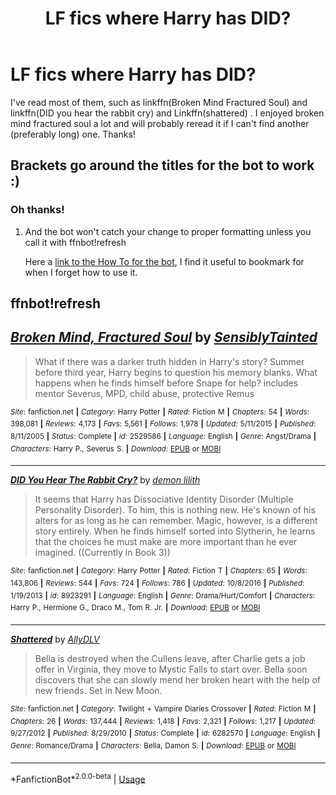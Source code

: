 #+TITLE: LF fics where Harry has DID?

* LF fics where Harry has DID?
:PROPERTIES:
:Author: browtfiwasboredokai
:Score: 3
:DateUnix: 1586732406.0
:DateShort: 2020-Apr-13
:FlairText: Request
:END:
I've read most of them, such as linkffn(Broken Mind Fractured Soul) and linkffn(DID you hear the rabbit cry) and Linkffn(shattered) . I enjoyed broken mind fractured soul a lot and will probably reread it if I can't find another (preferably long) one. Thanks!


** Brackets go around the titles for the bot to work :)
:PROPERTIES:
:Author: MrNacho410
:Score: 2
:DateUnix: 1586736381.0
:DateShort: 2020-Apr-13
:END:

*** Oh thanks!
:PROPERTIES:
:Author: browtfiwasboredokai
:Score: 2
:DateUnix: 1586748121.0
:DateShort: 2020-Apr-13
:END:

**** And the bot won't catch your change to proper formatting unless you call it with ffnbot!refresh

Here a [[https://github.com/tusing/reddit-ffn-bot/wiki/Usage][link to the How To for the bot]], I find it useful to bookmark for when I forget how to use it.
:PROPERTIES:
:Author: angeliqu
:Score: 3
:DateUnix: 1586752670.0
:DateShort: 2020-Apr-13
:END:


** ffnbot!refresh
:PROPERTIES:
:Author: MrNacho410
:Score: 2
:DateUnix: 1586767619.0
:DateShort: 2020-Apr-13
:END:


** [[https://www.fanfiction.net/s/2529586/1/][*/Broken Mind, Fractured Soul/*]] by [[https://www.fanfiction.net/u/747438/SensiblyTainted][/SensiblyTainted/]]

#+begin_quote
  What if there was a darker truth hidden in Harry's story? Summer before third year, Harry begins to question his memory blanks. What happens when he finds himself before Snape for help? includes mentor Severus, MPD, child abuse, protective Remus
#+end_quote

^{/Site/:} ^{fanfiction.net} ^{*|*} ^{/Category/:} ^{Harry} ^{Potter} ^{*|*} ^{/Rated/:} ^{Fiction} ^{M} ^{*|*} ^{/Chapters/:} ^{54} ^{*|*} ^{/Words/:} ^{398,081} ^{*|*} ^{/Reviews/:} ^{4,173} ^{*|*} ^{/Favs/:} ^{5,561} ^{*|*} ^{/Follows/:} ^{1,978} ^{*|*} ^{/Updated/:} ^{5/11/2015} ^{*|*} ^{/Published/:} ^{8/11/2005} ^{*|*} ^{/Status/:} ^{Complete} ^{*|*} ^{/id/:} ^{2529586} ^{*|*} ^{/Language/:} ^{English} ^{*|*} ^{/Genre/:} ^{Angst/Drama} ^{*|*} ^{/Characters/:} ^{Harry} ^{P.,} ^{Severus} ^{S.} ^{*|*} ^{/Download/:} ^{[[http://www.ff2ebook.com/old/ffn-bot/index.php?id=2529586&source=ff&filetype=epub][EPUB]]} ^{or} ^{[[http://www.ff2ebook.com/old/ffn-bot/index.php?id=2529586&source=ff&filetype=mobi][MOBI]]}

--------------

[[https://www.fanfiction.net/s/8923291/1/][*/DID You Hear The Rabbit Cry?/*]] by [[https://www.fanfiction.net/u/1950194/demon-lilith][/demon lilith/]]

#+begin_quote
  It seems that Harry has Dissociative Identity Disorder (Multiple Personality Disorder). To him, this is nothing new. He's known of his alters for as long as he can remember. Magic, however, is a different story entirely. When he finds himself sorted into Slytherin, he learns that the choices he must make are more important than he ever imagined. ((Currently in Book 3))
#+end_quote

^{/Site/:} ^{fanfiction.net} ^{*|*} ^{/Category/:} ^{Harry} ^{Potter} ^{*|*} ^{/Rated/:} ^{Fiction} ^{T} ^{*|*} ^{/Chapters/:} ^{65} ^{*|*} ^{/Words/:} ^{143,806} ^{*|*} ^{/Reviews/:} ^{544} ^{*|*} ^{/Favs/:} ^{724} ^{*|*} ^{/Follows/:} ^{786} ^{*|*} ^{/Updated/:} ^{10/8/2016} ^{*|*} ^{/Published/:} ^{1/19/2013} ^{*|*} ^{/id/:} ^{8923291} ^{*|*} ^{/Language/:} ^{English} ^{*|*} ^{/Genre/:} ^{Drama/Hurt/Comfort} ^{*|*} ^{/Characters/:} ^{Harry} ^{P.,} ^{Hermione} ^{G.,} ^{Draco} ^{M.,} ^{Tom} ^{R.} ^{Jr.} ^{*|*} ^{/Download/:} ^{[[http://www.ff2ebook.com/old/ffn-bot/index.php?id=8923291&source=ff&filetype=epub][EPUB]]} ^{or} ^{[[http://www.ff2ebook.com/old/ffn-bot/index.php?id=8923291&source=ff&filetype=mobi][MOBI]]}

--------------

[[https://www.fanfiction.net/s/6282570/1/][*/Shattered/*]] by [[https://www.fanfiction.net/u/1902346/AllyDLV][/AllyDLV/]]

#+begin_quote
  Bella is destroyed when the Cullens leave, after Charlie gets a job offer in Virginia, they move to Mystic Falls to start over. Bella soon discovers that she can slowly mend her broken heart with the help of new friends. Set in New Moon.
#+end_quote

^{/Site/:} ^{fanfiction.net} ^{*|*} ^{/Category/:} ^{Twilight} ^{+} ^{Vampire} ^{Diaries} ^{Crossover} ^{*|*} ^{/Rated/:} ^{Fiction} ^{M} ^{*|*} ^{/Chapters/:} ^{26} ^{*|*} ^{/Words/:} ^{137,444} ^{*|*} ^{/Reviews/:} ^{1,418} ^{*|*} ^{/Favs/:} ^{2,321} ^{*|*} ^{/Follows/:} ^{1,217} ^{*|*} ^{/Updated/:} ^{9/27/2012} ^{*|*} ^{/Published/:} ^{8/29/2010} ^{*|*} ^{/Status/:} ^{Complete} ^{*|*} ^{/id/:} ^{6282570} ^{*|*} ^{/Language/:} ^{English} ^{*|*} ^{/Genre/:} ^{Romance/Drama} ^{*|*} ^{/Characters/:} ^{Bella,} ^{Damon} ^{S.} ^{*|*} ^{/Download/:} ^{[[http://www.ff2ebook.com/old/ffn-bot/index.php?id=6282570&source=ff&filetype=epub][EPUB]]} ^{or} ^{[[http://www.ff2ebook.com/old/ffn-bot/index.php?id=6282570&source=ff&filetype=mobi][MOBI]]}

--------------

*FanfictionBot*^{2.0.0-beta} | [[https://github.com/tusing/reddit-ffn-bot/wiki/Usage][Usage]]
:PROPERTIES:
:Author: FanfictionBot
:Score: 1
:DateUnix: 1586767662.0
:DateShort: 2020-Apr-13
:END:
